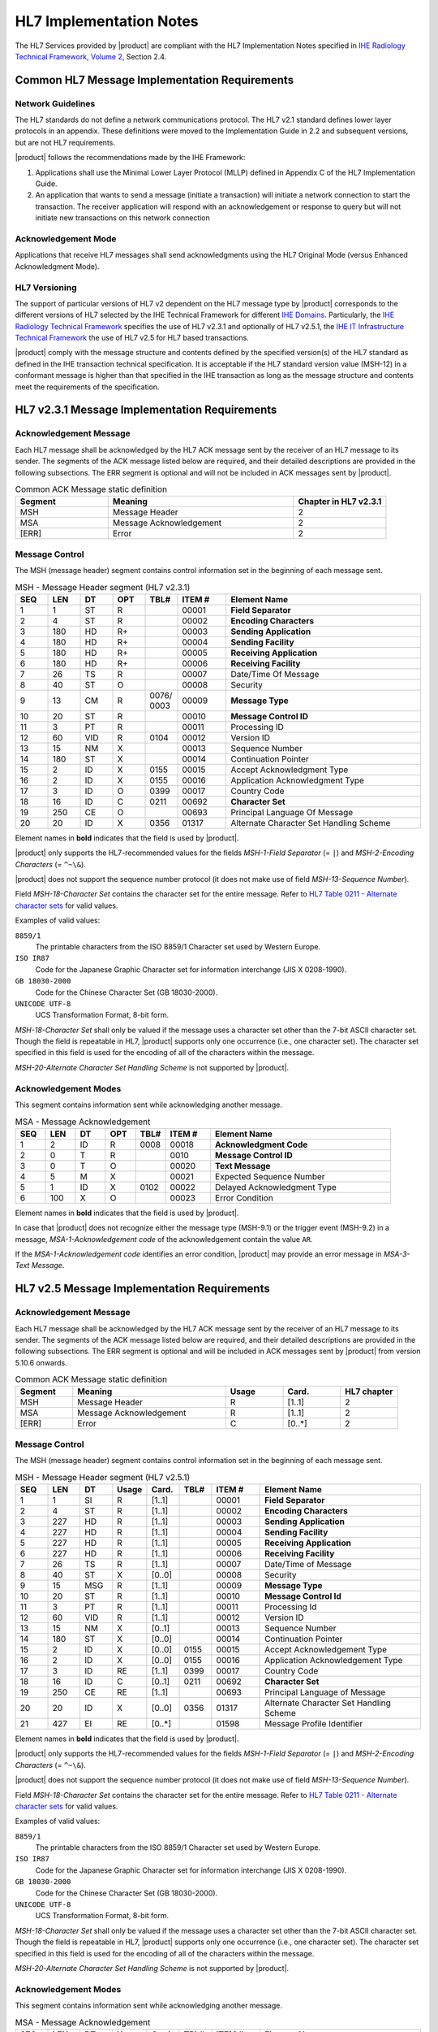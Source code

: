 HL7 Implementation Notes
========================

The HL7 Services provided by |product| are compliant with the HL7 Implementation Notes specified in
`IHE Radiology Technical Framework, Volume 2 <http://ihe.net/uploadedFiles/Documents/Radiology/IHE_RAD_TF_Vol2.pdf>`_,
Section 2.4.

Common HL7 Message Implementation Requirements
----------------------------------------------

Network Guidelines
^^^^^^^^^^^^^^^^^^

The HL7 standards do not define a network communications protocol. The HL7 v2.1 standard defines lower layer protocols
in an appendix. These definitions were moved to the Implementation Guide in 2.2 and subsequent versions, but are not
HL7 requirements.

|product| follows the recommendations made by the IHE Framework:

#. Applications shall use the Minimal Lower Layer Protocol (MLLP) defined in Appendix C of the HL7 Implementation Guide.

#. An application that wants to send a message (initiate a transaction) will initiate a network connection to start
   the transaction. The receiver application will respond with an acknowledgement or response to query but will not
   initiate new transactions on this network connection

Acknowledgement Mode
^^^^^^^^^^^^^^^^^^^^

Applications that receive HL7 messages shall send acknowledgments using the HL7 Original Mode (versus Enhanced
Acknowledgment Mode).

HL7 Versioning
^^^^^^^^^^^^^^

The support of particular versions of HL7 v2 dependent on the HL7 message type by |product| corresponds to the
different versions of HL7 selected by the IHE Technical Framework for different
`IHE Domains <https://www.ihe.net/IHE_Domains/>`_. Particularly, the
`IHE Radiology Technical Framework <https://www.ihe.net/Technical_Frameworks/#radiology>`_ specifies the use of
HL7 v2.3.1 and optionally of HL7 v2.5.1, the
`IHE IT Infrastructure Technical Framework <https://www.ihe.net/Technical_Frameworks/#IT>`_ the use of
HL7 v2.5 for HL7 based transactions.

|product| comply with the message structure and contents defined by the specified version(s) of the HL7 standard as
defined in the IHE transaction technical specification. It is acceptable if the HL7 standard version value (MSH-12) in
a conformant message is higher than that specified in the IHE transaction as long as the message structure and contents
meet the requirements of the specification.

HL7 v2.3.1 Message Implementation Requirements
----------------------------------------------

.. _ack_message_231:

Acknowledgement Message
^^^^^^^^^^^^^^^^^^^^^^^

Each HL7 message shall be acknowledged by the HL7 ACK message sent by the receiver of an HL7 message to its sender.
The segments of the ACK message listed below are required, and their detailed descriptions are provided in the
following subsections. The ERR segment is optional and will not be included in ACK messages sent by |product|.

.. csv-table:: Common ACK Message static definition
   :header: Segment,Meaning,Chapter in HL7 v2.3.1
   :widths: 25, 50, 25

   MSH,Message Header,2
   MSA,Message Acknowledgement,2
   [ERR],Error,2

.. _message_control_231:

Message Control
^^^^^^^^^^^^^^^

The MSH (message header) segment contains control information set in the beginning of each message sent.

.. csv-table:: MSH - Message Header segment (HL7 v2.3.1)
   :name: tab_msh_231
   :header: SEQ,LEN,DT,OPT,TBL#,ITEM #,Element Name
   :widths: 8, 8, 8, 8, 8, 12, 48

   1,1,ST,R,,00001,**Field Separator**
   2,4,ST,R,,00002,**Encoding Characters**
   3,180,HD,R+,,00003,**Sending Application**
   4,180,HD,R+,,00004,**Sending Facility**
   5,180,HD,R+,,00005,**Receiving Application**
   6,180,HD,R+,,00006,**Receiving Facility**
   7,26,TS,R,,00007,Date/Time Of Message
   8,40,ST,O,,00008,Security
   9,13,CM,R,0076/ 0003,00009,**Message Type**
   10,20,ST,R,,00010,**Message Control ID**
   11,3,PT,R,,00011,Processing ID
   12,60,VID,R,0104,00012,Version ID
   13,15,NM,X,,00013,Sequence Number
   14,180,ST,X,,00014,Continuation Pointer
   15,2,ID,X,0155,00015,Accept Acknowledgment Type
   16,2,ID,X,0155,00016,Application Acknowledgment Type
   17,3,ID,O,0399,00017,Country Code
   18,16,ID,C,0211,00692,**Character Set**
   19,250,CE,O,,00693,Principal Language Of Message
   20,20,ID,X,0356,01317,Alternate Character Set Handling Scheme

Element names in **bold** indicates that the field is used by |product|.

|product| only supports the HL7-recommended values for the fields *MSH-1-Field Separator* (= ``|``) and
*MSH-2-Encoding Characters* (= ``^~\&``).

|product| does not support the sequence number protocol (it does not make use of field *MSH-13-Sequence Number*).

Field *MSH-18-Character Set* contains the character set for the entire message. Refer to
`HL7 Table 0211 - Alternate character sets <https://www.hl7.org/fhir/v2/0211/index.html>`_ for valid values.

Examples of valid values:

``8859/1``
   The printable characters from the ISO 8859/1 Character set used by Western Europe.
``ISO IR87``
   Code for the Japanese Graphic Character set for information interchange (JIS X 0208-1990).
``GB 18030-2000``
   Code for the Chinese Character Set (GB 18030-2000).
``UNICODE UTF-8``
   UCS Transformation Format, 8-bit form.

*MSH-18-Character Set* shall only be valued if the message uses a character set other than the 7-bit ASCII character set.
Though the field is repeatable in HL7, |product| supports only one occurrence (i.e., one character set).
The character set specified in this field is used for the encoding of all of the characters within the message.

*MSH-20-Alternate Character Set Handling Scheme* is not supported by |product|.


Acknowledgement Modes
^^^^^^^^^^^^^^^^^^^^^

This segment contains information sent while acknowledging another message.

.. csv-table:: MSA - Message Acknowledgement
   :header: SEQ,LEN,DT,OPT,TBL#,ITEM #,Element Name
   :widths: 8, 8, 8, 8, 8, 12, 48

   1,2,ID,R,0008,00018,**Acknowledgment Code**
   2,0,T,R,,0010,**Message Control ID**
   3,0,T,O,,00020,**Text Message**
   4,5,M,X,,00021,Expected Sequence Number
   5,1,ID,X,0102,00022,Delayed Acknowledgment Type
   6,100,X,O,,00023,Error Condition

Element names in **bold** indicates that the field is used by |product|.

In case that |product| does not recognize either the message type (MSH-9.1) or the trigger event (MSH-9.2) in a
message, *MSA-1-Acknowledgement code* of the acknowledgement contain the value ``AR``.

If the *MSA-1-Acknowledgement code* identifies an error condition, |product| may provide an error message in
*MSA-3-Text Message*.

HL7 v2.5 Message Implementation Requirements
--------------------------------------------

.. _ack_message_25:

Acknowledgement Message
^^^^^^^^^^^^^^^^^^^^^^^

Each HL7 message shall be acknowledged by the HL7 ACK message sent by the receiver of an HL7 message to its sender.
The segments of the ACK message listed below are required, and their detailed descriptions are provided in the
following subsections. The ERR segment is optional and will be included in ACK messages sent by |product| from version 5.10.6 onwards.

.. csv-table:: Common ACK Message static definition
   :header: Segment,Meaning,Usage,Card.,HL7 chapter
   :widths: 15,40,15,15,15

   MSH,Message Header,R,[1..1],2
   MSA,Message Acknowledgement,R,[1..1],2
   [ERR],Error,C,[0..*],2

.. _message_control_25:

Message Control
^^^^^^^^^^^^^^^

The MSH (message header) segment contains control information set in the beginning of each message sent.

.. csv-table:: MSH - Message Header segment (HL7 v2.5.1)
   :name: tab_msh_251
   :header: SEQ,LEN,DT,Usage,Card.,TBL#,ITEM #,Element Name
   :widths: 8, 8, 8, 8, 8, 8, 12, 40

   1,1,SI,R,[1..1],,00001,**Field Separator**
   2,4,ST,R,[1..1],,00002,**Encoding Characters**
   3,227,HD,R,[1..1],,00003,**Sending Application**
   4,227,HD,R,[1..1],,00004,**Sending Facility**
   5,227,HD,R,[1..1],,00005,**Receiving Application**
   6,227,HD,R,[1..1],,00006,**Receiving Facility**
   7,26,TS,R,[1..1],,00007,Date/Time of Message
   8,40,ST,X,[0..0],,00008,Security
   9,15,MSG,R,[1..1],,00009,**Message Type**
   10,20,ST,R,[1..1],,00010,**Message Control Id**
   11,3,PT,R,[1..1],,00011,Processing Id
   12,60,VID,R,[1..1],,00012,Version ID
   13,15,NM,X,[0..1],,00013,Sequence Number
   14,180,ST,X,[0..0],,00014,Continuation Pointer
   15,2,ID,X,[0..0],0155,00015,Accept Acknowledgement Type
   16,2,ID,X,[0..0],0155,00016,Application Acknowledgement Type
   17,3,ID,RE,[1..1],0399,00017,Country Code
   18,16,ID,C,[0..1],0211,00692,**Character Set**
   19,250,CE,RE,[1..1],,00693,Principal Language of Message
   20,20,ID,X,[0..0],0356,01317,Alternate Character Set Handling Scheme
   21,427,EI,RE,[0..*],,01598,Message Profile Identifier

Element names in **bold** indicates that the field is used by |product|.

|product| only supports the HL7-recommended values for the fields *MSH-1-Field Separator* (= ``|``) and
*MSH-2-Encoding Characters* (= ``^~\&``).

|product| does not support the sequence number protocol (it does not make use of field *MSH-13-Sequence Number*).

Field *MSH-18-Character Set* contains the character set for the entire message. Refer to
`HL7 Table 0211 - Alternate character sets <https://www.hl7.org/fhir/v2/0211/index.html>`_ for valid values.

Examples of valid values:

``8859/1``
   The printable characters from the ISO 8859/1 Character set used by Western Europe.
``ISO IR87``
   Code for the Japanese Graphic Character set for information interchange (JIS X 0208-1990).
``GB 18030-2000``
   Code for the Chinese Character Set (GB 18030-2000).
``UNICODE UTF-8``
   UCS Transformation Format, 8-bit form.

*MSH-18-Character Set* shall only be valued if the message uses a character set other than the 7-bit ASCII character set.
Though the field is repeatable in HL7, |product| supports only one occurrence (i.e., one character set).
The character set specified in this field is used for the encoding of all of the characters within the message.

*MSH-20-Alternate Character Set Handling Scheme* is not supported by |product|.

Acknowledgement Modes
^^^^^^^^^^^^^^^^^^^^^

This segment contains information sent while acknowledging another message.

.. csv-table:: MSA - Message Acknowledgement
   :header: SEQ,LEN,DT,Usage,Card.,TBL#,ITEM #,Element Name
   :widths: 8, 8, 8, 8, 8, 8, 12, 40

   1,2,ID,R,[1..1],0008,00018,**Acknowledgement code**
   2,20,ST,R,[1..1],,00010,**Message Control Id**
   3,80,ST,O,[0..1],,00020,**Text Message**
   4,15,NM,X,[0..0],,00021,Expected Sequence Number
   5,,,X,[0..0],,00022,Delayed Acknowledgment Type
   6,250,CE,X,[0..0],0357,00023,Error Condition

Element names in **bold** indicates that the field is used by |product|.

In case that |product| does not recognize either the message type (MSH-9.1) or the trigger event (MSH-9.2) in a
message, *MSA-1-Acknowledgement code* of the acknowledgement contain the value ``AR``.

If the *MSA-1-Acknowledgement code* identifies an error condition, |product| may provide an error message in
*MSA-3-Text Message*.

.. _hl7_and_dicom_mapping_considerations:

HL7 and DICOM Mapping Considerations
------------------------------------

Field lengths are explicitly defined in the DICOM standard, but an HL7 element might consist of multiple components
that do not have a defined maximum length. It is recognized that there are some HL7 component lengths that could be
longer than the DICOM attribute lengths. Data values for mapped fields are required not to exceed the smaller of either
the HL7 or the DICOM field length definitions. Systems supporting alternative character sets must take into account the
number of bytes per character in such sets.

|product| maps the value of *MSH-18-Character Set* to the corresponding code value of DICOM attribute
*(0008,0005) Specific Character Set*:

.. csv-table:: Mapping of *MSH-18-Character Set* to *(0008,0005) Specific Character Set*
   :name: tab_hl7_dicom_charset
   :widths: 30, 30, 40
   :header: HL7 MSH-18,"DICOM (0008,0005)",Character Set

   8859/1,ISO_IR 100,Latin alphabet No. 1
   8859/2,ISO_IR 101,Latin alphabet No. 2
   8859/3,ISO_IR 109,Latin alphabet No. 3
   8859/4,ISO_IR 110,Latin alphabet No. 4
   8859/5,ISO_IR 144,Cyrillic
   8859/6,ISO_IR 127,Arabic
   8859/7,ISO_IR 126,Greek
   8859/8,ISO_IR 138,Hebrew
   8859/9,ISO_IR 148,Latin alphabet No. 5
   ISO IR14,ISO_IR 13,Japanese (JIS X 0201-1976)
   ISO IR87,ISO 2022 IR 87,Japanese (JIS X 0208-1990)
   ISO IR159,ISO 2022 IR 159,Japanese (JIS X 0212-1990)
   KS X 1001,ISO 2022 IR 149,Korean
   CNS 11643-1992,ISO_IR 166,Thai
   UNICODE UTF-8,ISO_IR 192,Unicode in UTF-8
   GB 18030-2000,GB18030,Chinese Character Set (GB 18030-2000)

